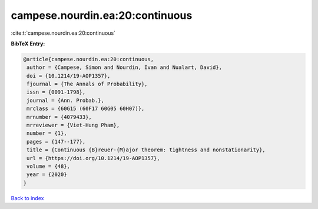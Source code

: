 campese.nourdin.ea:20:continuous
================================

:cite:t:`campese.nourdin.ea:20:continuous`

**BibTeX Entry:**

.. code-block:: bibtex

   @article{campese.nourdin.ea:20:continuous,
    author = {Campese, Simon and Nourdin, Ivan and Nualart, David},
    doi = {10.1214/19-AOP1357},
    fjournal = {The Annals of Probability},
    issn = {0091-1798},
    journal = {Ann. Probab.},
    mrclass = {60G15 (60F17 60G05 60H07)},
    mrnumber = {4079433},
    mrreviewer = {Viet-Hung Pham},
    number = {1},
    pages = {147--177},
    title = {Continuous {B}reuer-{M}ajor theorem: tightness and nonstationarity},
    url = {https://doi.org/10.1214/19-AOP1357},
    volume = {48},
    year = {2020}
   }

`Back to index <../By-Cite-Keys.rst>`_
